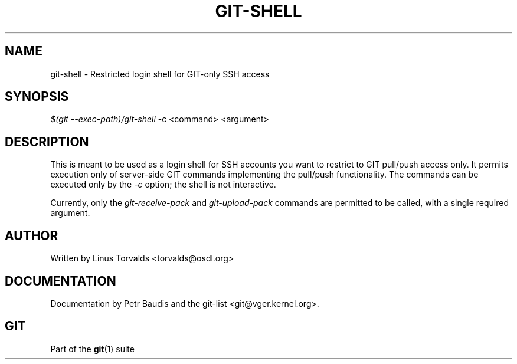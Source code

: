 .\"     Title: git-shell
.\"    Author: 
.\" Generator: DocBook XSL Stylesheets v1.73.2 <http://docbook.sf.net/>
.\"      Date: 10/31/2008
.\"    Manual: Git Manual
.\"    Source: Git 1.6.0.2.287.g3791f
.\"
.TH "GIT\-SHELL" "1" "10/31/2008" "Git 1\.6\.0\.2\.287\.g3791f" "Git Manual"
.\" disable hyphenation
.nh
.\" disable justification (adjust text to left margin only)
.ad l
.SH "NAME"
git-shell - Restricted login shell for GIT-only SSH access
.SH "SYNOPSIS"
\fI$(git \-\-exec\-path)/git\-shell\fR \-c <command> <argument>
.SH "DESCRIPTION"
This is meant to be used as a login shell for SSH accounts you want to restrict to GIT pull/push access only\. It permits execution only of server\-side GIT commands implementing the pull/push functionality\. The commands can be executed only by the \fI\-c\fR option; the shell is not interactive\.

Currently, only the \fIgit\-receive\-pack\fR and \fIgit\-upload\-pack\fR commands are permitted to be called, with a single required argument\.
.SH "AUTHOR"
Written by Linus Torvalds <torvalds@osdl\.org>
.SH "DOCUMENTATION"
Documentation by Petr Baudis and the git\-list <git@vger\.kernel\.org>\.
.SH "GIT"
Part of the \fBgit\fR(1) suite


